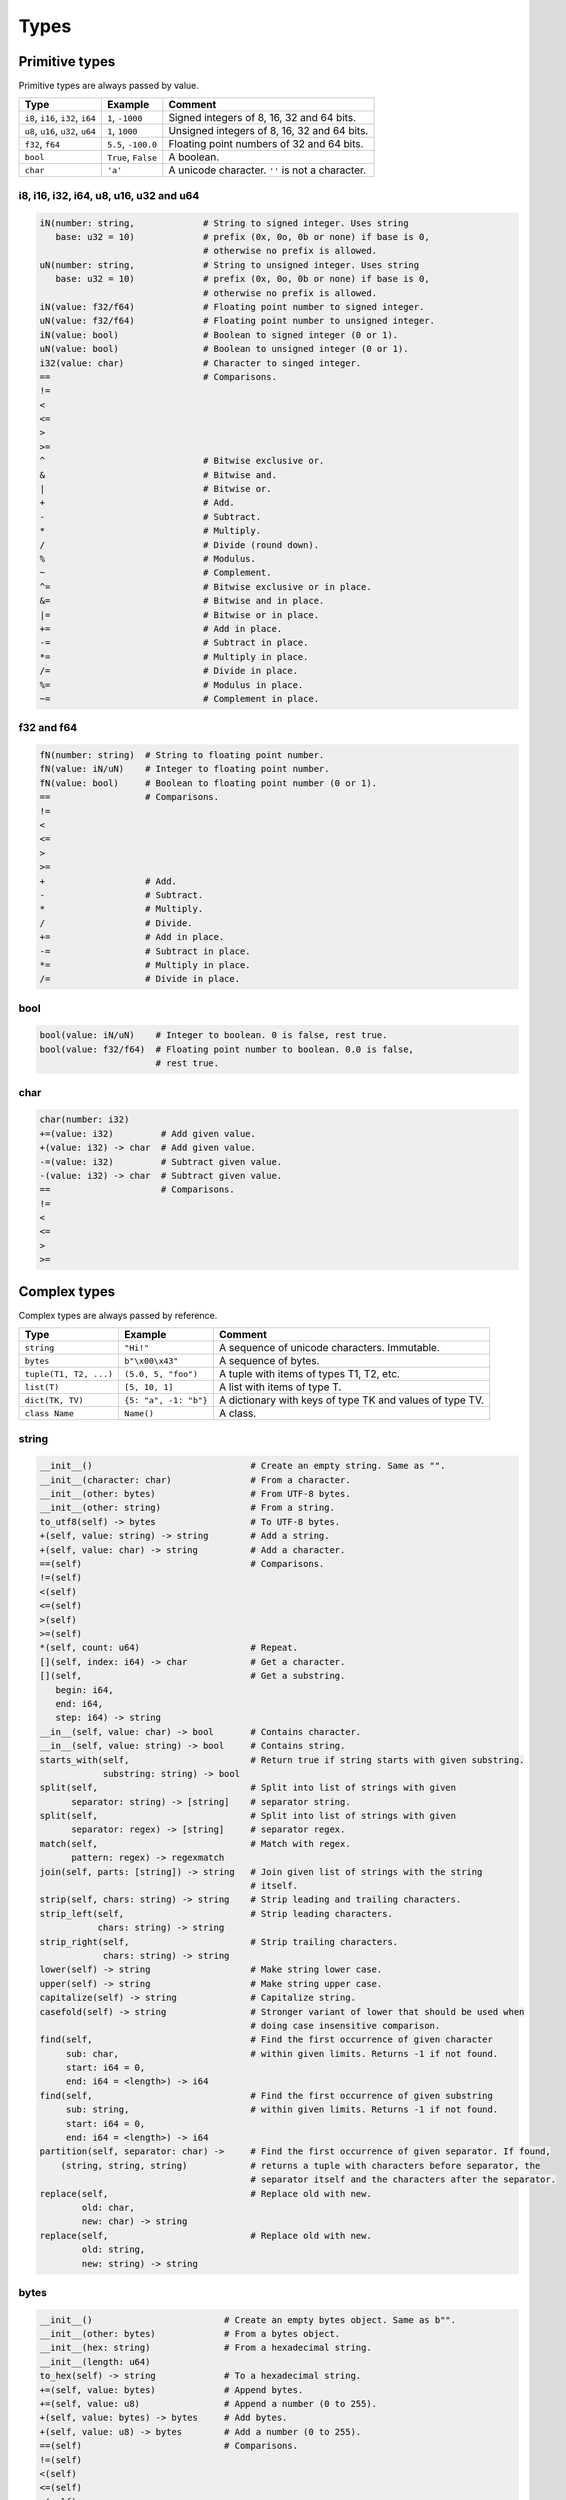 Types
-----

Primitive types
^^^^^^^^^^^^^^^

Primitive types are always passed by value.

+-----------------------------------+-----------------------+----------------------------------------------------------+
| Type                              | Example               | Comment                                                  |
+===================================+=======================+==========================================================+
| ``i8``, ``i16``, ``i32``, ``i64`` | ``1``, ``-1000``      | Signed integers of 8, 16, 32 and 64 bits.                |
+-----------------------------------+-----------------------+----------------------------------------------------------+
| ``u8``, ``u16``, ``u32``, ``u64`` | ``1``, ``1000``       | Unsigned integers of 8, 16, 32 and 64 bits.              |
+-----------------------------------+-----------------------+----------------------------------------------------------+
| ``f32``, ``f64``                  | ``5.5``, ``-100.0``   | Floating point numbers of 32 and 64 bits.                |
+-----------------------------------+-----------------------+----------------------------------------------------------+
| ``bool``                          | ``True``, ``False``   | A boolean.                                               |
+-----------------------------------+-----------------------+----------------------------------------------------------+
| ``char``                          | ``'a'``               | A unicode character. ``''`` is not a character.          |
+-----------------------------------+-----------------------+----------------------------------------------------------+

i8, i16, i32, i64, u8, u16, u32 and u64
"""""""""""""""""""""""""""""""""""""""

.. code-block:: mys

   iN(number: string,             # String to signed integer. Uses string
      base: u32 = 10)             # prefix (0x, 0o, 0b or none) if base is 0,
                                  # otherwise no prefix is allowed.
   uN(number: string,             # String to unsigned integer. Uses string
      base: u32 = 10)             # prefix (0x, 0o, 0b or none) if base is 0,
                                  # otherwise no prefix is allowed.
   iN(value: f32/f64)             # Floating point number to signed integer.
   uN(value: f32/f64)             # Floating point number to unsigned integer.
   iN(value: bool)                # Boolean to signed integer (0 or 1).
   uN(value: bool)                # Boolean to unsigned integer (0 or 1).
   i32(value: char)               # Character to singed integer.
   ==                             # Comparisons.
   !=
   <
   <=
   >
   >=
   ^                              # Bitwise exclusive or.
   &                              # Bitwise and.
   |                              # Bitwise or.
   +                              # Add.
   -                              # Subtract.
   *                              # Multiply.
   /                              # Divide (round down).
   %                              # Modulus.
   ~                              # Complement.
   ^=                             # Bitwise exclusive or in place.
   &=                             # Bitwise and in place.
   |=                             # Bitwise or in place.
   +=                             # Add in place.
   -=                             # Subtract in place.
   *=                             # Multiply in place.
   /=                             # Divide in place.
   %=                             # Modulus in place.
   ~=                             # Complement in place.

f32 and f64
"""""""""""

.. code-block:: mys

   fN(number: string)  # String to floating point number.
   fN(value: iN/uN)    # Integer to floating point number.
   fN(value: bool)     # Boolean to floating point number (0 or 1).
   ==                  # Comparisons.
   !=
   <
   <=
   >
   >=
   +                   # Add.
   -                   # Subtract.
   *                   # Multiply.
   /                   # Divide.
   +=                  # Add in place.
   -=                  # Subtract in place.
   *=                  # Multiply in place.
   /=                  # Divide in place.

bool
""""

.. code-block:: mys

   bool(value: iN/uN)    # Integer to boolean. 0 is false, rest true.
   bool(value: f32/f64)  # Floating point number to boolean. 0.0 is false,
                         # rest true.

char
""""

.. code-block:: mys

   char(number: i32)
   +=(value: i32)         # Add given value.
   +(value: i32) -> char  # Add given value.
   -=(value: i32)         # Subtract given value.
   -(value: i32) -> char  # Subtract given value.
   ==                     # Comparisons.
   !=
   <
   <=
   >
   >=

Complex types
^^^^^^^^^^^^^

Complex types are always passed by reference.

+-----------------------------------+-----------------------+----------------------------------------------------------+
| Type                              | Example               | Comment                                                  |
+===================================+=======================+==========================================================+
| ``string``                        | ``"Hi!"``             | A sequence of unicode characters. Immutable.             |
+-----------------------------------+-----------------------+----------------------------------------------------------+
| ``bytes``                         | ``b"\x00\x43"``       | A sequence of bytes.                                     |
+-----------------------------------+-----------------------+----------------------------------------------------------+
| ``tuple(T1, T2, ...)``            | ``(5.0, 5, "foo")``   | A tuple with items of types T1, T2, etc.                 |
+-----------------------------------+-----------------------+----------------------------------------------------------+
| ``list(T)``                       | ``[5, 10, 1]``        | A list with items of type T.                             |
+-----------------------------------+-----------------------+----------------------------------------------------------+
| ``dict(TK, TV)``                  | ``{5: "a", -1: "b"}`` | A dictionary with keys of type TK and values of type TV. |
+-----------------------------------+-----------------------+----------------------------------------------------------+
| ``class Name``                    | ``Name()``            | A class.                                                 |
+-----------------------------------+-----------------------+----------------------------------------------------------+

string
""""""

.. code-block:: mys

   __init__()                              # Create an empty string. Same as "".
   __init__(character: char)               # From a character.
   __init__(other: bytes)                  # From UTF-8 bytes.
   __init__(other: string)                 # From a string.
   to_utf8(self) -> bytes                  # To UTF-8 bytes.
   +(self, value: string) -> string        # Add a string.
   +(self, value: char) -> string          # Add a character.
   ==(self)                                # Comparisons.
   !=(self)
   <(self)
   <=(self)
   >(self)
   >=(self)
   *(self, count: u64)                     # Repeat.
   [](self, index: i64) -> char            # Get a character.
   [](self,                                # Get a substring.
      begin: i64,
      end: i64,
      step: i64) -> string
   __in__(self, value: char) -> bool       # Contains character.
   __in__(self, value: string) -> bool     # Contains string.
   starts_with(self,                       # Return true if string starts with given substring.
               substring: string) -> bool
   split(self,                             # Split into list of strings with given
         separator: string) -> [string]    # separator string.
   split(self,                             # Split into list of strings with given
         separator: regex) -> [string]     # separator regex.
   match(self,                             # Match with regex.
         pattern: regex) -> regexmatch
   join(self, parts: [string]) -> string   # Join given list of strings with the string
                                           # itself.
   strip(self, chars: string) -> string    # Strip leading and trailing characters.
   strip_left(self,                        # Strip leading characters.
              chars: string) -> string
   strip_right(self,                       # Strip trailing characters.
               chars: string) -> string
   lower(self) -> string                   # Make string lower case.
   upper(self) -> string                   # Make string upper case.
   capitalize(self) -> string              # Capitalize string.
   casefold(self) -> string                # Stronger variant of lower that should be used when
                                           # doing case insensitive comparison.
   find(self,                              # Find the first occurrence of given character
        sub: char,                         # within given limits. Returns -1 if not found.
        start: i64 = 0,
        end: i64 = <length>) -> i64
   find(self,                              # Find the first occurrence of given substring
        sub: string,                       # within given limits. Returns -1 if not found.
        start: i64 = 0,
        end: i64 = <length>) -> i64
   partition(self, separator: char) ->     # Find the first occurrence of given separator. If found,
       (string, string, string)            # returns a tuple with characters before separator, the
                                           # separator itself and the characters after the separator.
   replace(self,                           # Replace old with new.
           old: char,
           new: char) -> string
   replace(self,                           # Replace old with new.
           old: string,
           new: string) -> string

bytes
"""""

.. code-block:: mys

   __init__()                         # Create an empty bytes object. Same as b"".
   __init__(other: bytes)             # From a bytes object.
   __init__(hex: string)              # From a hexadecimal string.
   __init__(length: u64)
   to_hex(self) -> string             # To a hexadecimal string.
   +=(self, value: bytes)             # Append bytes.
   +=(self, value: u8)                # Append a number (0 to 255).
   +(self, value: bytes) -> bytes     # Add bytes.
   +(self, value: u8) -> bytes        # Add a number (0 to 255).
   ==(self)                           # Comparisons.
   !=(self)
   <(self)
   <=(self)
   >(self)
   >=(self)
   []=(self, index: i64, value: u8)
   [](self, index: i64) -> u8
   []=(self,
       begin: u64,                    # Set subbytes.
       end: u64,
       step: u64,
       value: bytes)
   [](self,
      begin: u64,                     # Get subbytes.
      end: u64,
      step: u64) -> bytes
   __in__(self, value: u8) -> bool    # Contains value.

tuple
"""""

.. code-block:: mys

   ==(self)                         # Comparisons.
   !=(self)
   <(self)
   <=(self)
   >(self)
   >=(self)
   []=(self, index: u64, item: TN)  # Set item at index. The index  must be known at
                                    # compile time.
   [](self, index: u64) -> TN       # Get item at index. The index must be known at
                                    # compile time.

list
""""

See also :ref:`list-comprehensions`.

.. code-block:: mys

   __init__()                      # Create an empty list. Same as [].
   __init__(other: [T])            # From a list.
   __init__(values: {TK: TV})      # From a dict. Each key-value pair becomes a
                                   # tuple.
   __init__(value: string)         # From a string.
   __init__(length: u64)
   ==(self)                        # Comparisons.
   !=(self)
   []=(self, index: i64, item: T)
   [](self, index: i64) -> T
   []=(self,                       # Set a sublist.
       begin: i64,
       end: i64,
       step: i64,
       value: [T])
   [](self,                        # Get a sublist.
      begin: i64,
      end: i64,
      step: i64) -> [T]
   __in__(self, item: T) -> bool   # Contains item.
   append(self, value: T)          # Append an item.
   extend(self, value: [T])        # Append a list.
   insert(self,                    # Insert an item as index.
          index: i64,
          value: [T])
   pop(index: i64 = -1) -> T       # Pop item at index.
   remove(self, item: T)           # Remove first item equal to item.
   sort(self)                      # Sort items in place.
   reverse(self)                   # Reverse items in place.
   count(self, item: T)            # Count how many times given item
                                   # is in the list.
   clear(self)                     # Clear the list.

dict
""""

See also :ref:`dict-comprehensions`.

.. code-block:: mys

   __init__()                        # Create an empty dictionary. Same as {}.
   __init__(other: {TK: TV})         # From a dict.
   __init__(pairs: [(TK, TV)])       # Create from a list.
   ==(self)                          # Comparisons.
   !=(self)
   []=(self, key: TK, value: TV)     # Set value for key.
   [](self, key: TK) -> TV           # Get value for key.
   |=(self, other: {TK: TV})         # Set/Update given key-value pairs.
   |(self, other: {TK: TV})          # Create a dict of self and other.
   get(self,                         # Get value for key. Return default
       key: TK,                      # if missing. Inserts default if missing
       default: TV = default(TV),    # and insert is True
       insert: bool = False)
   __in__(self, key: TK) -> bool     # Contains given key.
